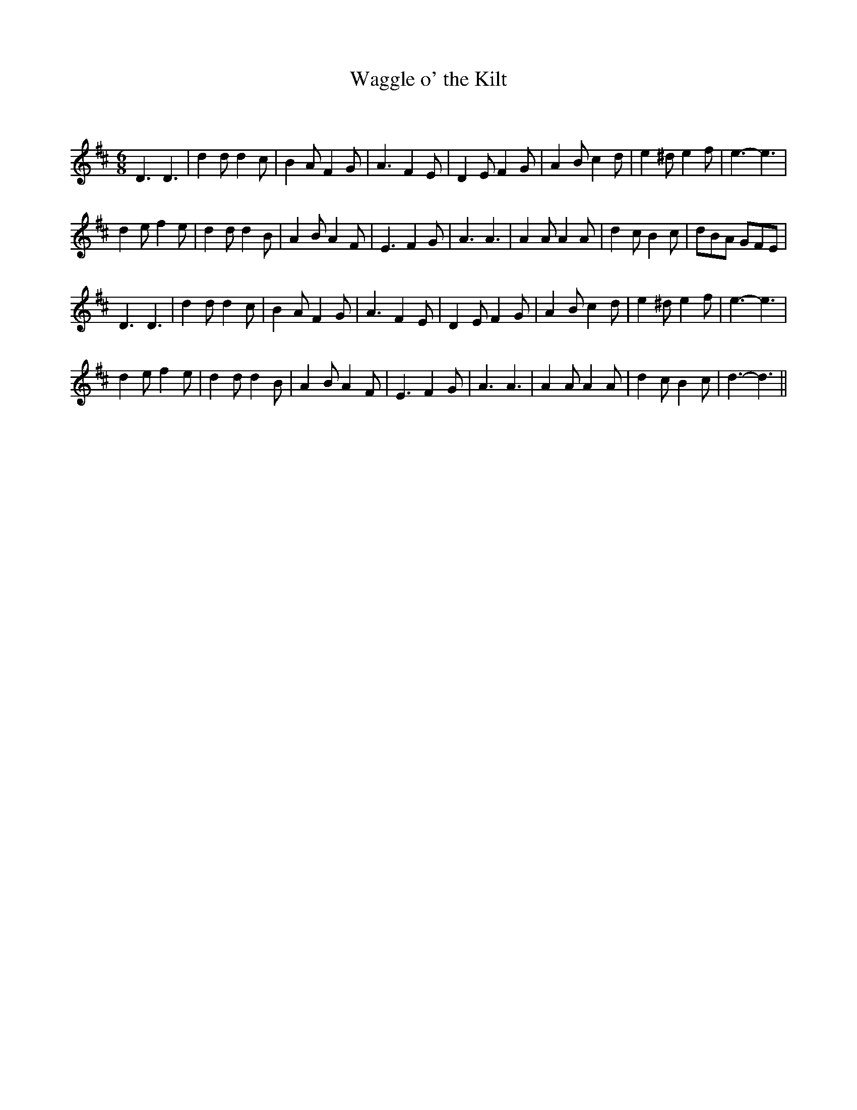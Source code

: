 X:1
T: Waggle o' the Kilt
C:
R:Jig
Q:180
K:D
M:6/8
L:1/16
D6 D6|d4d2 d4c2|B4A2 F4G2|A6 F4E2|D4E2 F4G2|A4B2 c4d2|e4^d2 e4f2|e6-e6|
d4e2 f4e2|d4d2 d4B2|A4B2 A4F2|E6 F4G2|A6 A6|A4A2 A4A2|d4c2 B4c2|d2B2A2 G2F2E2|
D6 D6|d4d2 d4c2|B4A2 F4G2|A6 F4E2|D4E2 F4G2|A4B2 c4d2|e4^d2 e4f2|e6-e6|
d4e2 f4e2|d4d2 d4B2|A4B2 A4F2|E6 F4G2|A6 A6|A4A2 A4A2|d4c2 B4c2|d6-d6||

